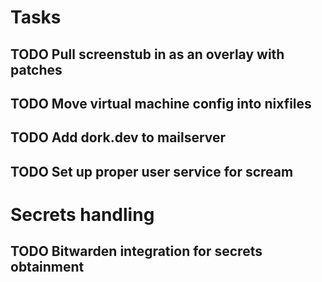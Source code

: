 * Tasks
** TODO Pull screenstub in as an overlay with patches
** TODO Move virtual machine config into nixfiles
** TODO Add dork.dev to mailserver
** TODO Set up proper user service for scream

* Secrets handling

** TODO Bitwarden integration for secrets obtainment
